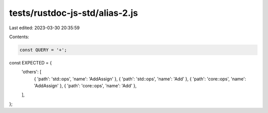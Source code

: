 tests/rustdoc-js-std/alias-2.js
===============================

Last edited: 2023-03-30 20:35:59

Contents:

.. code-block:: js

    const QUERY = '+';

const EXPECTED = {
    'others': [
        { 'path': 'std::ops', 'name': 'AddAssign' },
        { 'path': 'std::ops', 'name': 'Add' },
        { 'path': 'core::ops', 'name': 'AddAssign' },
        { 'path': 'core::ops', 'name': 'Add' },
    ],
};


